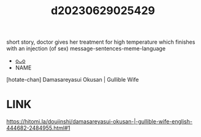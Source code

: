 :PROPERTIES:
:ID:       0fa4c594-77e5-4298-bc0d-6a5a355b5c6f
:END:
#+title: d20230629025429
#+filetags: :20230629025429:ntronary:
short story, doctor gives her treatment for high temperature which finishes with an injection (of sex)
message-sentences-meme-language
- [[id:f1c6771b-eeb6-4773-a005-3419dab3668b][oᴗo]]
- NAME
[hotate-chan] Damasareyasui Okusan | Gullible Wife
* LINK
https://hitomi.la/doujinshi/damasareyasui-okusan-|-gullible-wife-english-444682-2484955.html#1
